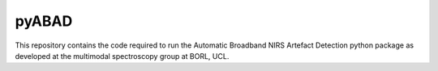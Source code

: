 pyABAD
======

This repository contains the code required to run the Automatic Broadband
NIRS Artefact Detection python package as developed at the multimodal spectroscopy
group at BORL, UCL.
